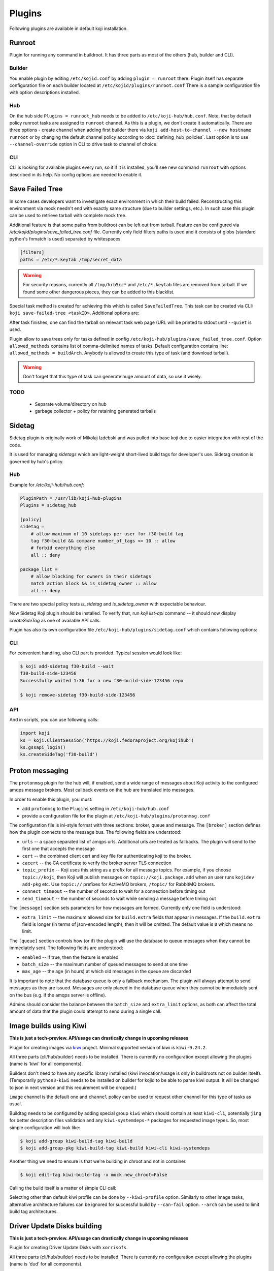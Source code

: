 =======
Plugins
=======

Following plugins are available in default koji installation.

Runroot
=======

Plugin for running any command in buildroot. It has three parts as most of the
others (hub, builder and CLI).

Builder
-------
You enable plugin by editing ``/etc/kojid.conf`` by adding ``plugin = runroot``
there. Plugin itself has separate configuration file on each builder located at
``/etc/kojid/plugins/runroot.conf`` There is a sample configuration file
with option descriptions installed.

Hub
---
On the hub side ``Plugins = runroot_hub`` needs to be added to
``/etc/koji-hub/hub.conf``. Note, that by default policy runroot tasks are
assigned to ``runroot`` channel. As this is a plugin, we don't create it
automatically. There are three options - create channel when adding first builder
there via ``koji add-host-to-channel --new hostname runroot`` or by changing the
default channel policy according to :doc:`defining_hub_policies`. Last option is
to use ``--channel-override`` option in CLI to drive task to channel of choice.

CLI
---
CLI is looking for available plugins every run, so it if it is installed, you'll
see new command ``runroot`` with options described in its help. No config
options are needed to enable it.

Save Failed Tree
================

In some cases developers want to investigate exact environment in which their
build failed. Reconstructing this environment via mock needn't end with
exactly same structure (due to builder settings, etc.). In such case this
plugin can be used to retrieve tarball with complete mock tree.

Additional feature is that some paths from buildroot can be left out from
tarball. Feature can be configured via
`/etc/kojid/plugins/save_failed_tree.conf` file. Currently only field
filters.paths is used and it consists of globs (standard python's fnmatch is
used) separated by whitespaces.

.. code-block:: ini

  [filters]
  paths = /etc/*.keytab /tmp/secret_data

.. warning::
  For security reasons, currently all ``/tmp/krb5cc*`` and ``/etc/*.keytab``
  files are removed from tarball. If we found some other dangerous pieces,
  they can be added to this blacklist.

Special task method is created for achieving this which is called
``SaveFailedTree``. This task can be created via CLI:
``koji save-failed-tree <taskID>``. Additional options are:

.. option:: --full

   directs koji to create tarball with complete tree.

.. option:: --nowait

   exit immediately after creating task

.. option:: --quiet

   don't print any information to output

After task finishes, one can find the tarball on relevant task web page (URL
will be printed to stdout until ``--quiet`` is used.

Plugin allow to save trees only for tasks defined in config
``/etc/koji-hub/plugins/save_failed_tree.conf``. Option
``allowed_methods`` contains list of comma-delimited names of tasks. Default
configuration contains line: ``allowed_methods = buildArch``. Anybody
is allowed to create this type of task (and download tarball).

.. warning::
  Don't forget that this type of task can generate huge amount of data, so use
  it wisely.

TODO
----
 * Separate volume/directory on hub
 * garbage collector + policy for retaining generated tarballs

Sidetag
=======

Sidetag plugin is originally work of Mikolaj Izdebski and was pulled into base
koji due to easier integration with rest of the code.

It is used for managing `sidetags` which are light-weight short-lived build tags
for developer's use. Sidetag creation is governed by hub's policy.

Hub
---

Example for `/etc/koji-hub/hub.conf`:

.. code-block:: ini

    PluginPath = /usr/lib/koji-hub-plugins
    Plugins = sidetag_hub

    [policy]
    sidetag =
        # allow maximum of 10 sidetags per user for f30-build tag
        tag f30-build && compare number_of_tags <= 10 :: allow
        # forbid everything else
        all :: deny

    package_list =
        # allow blocking for owners in their sidetags
        match action block && is_sidetag_owner :: allow
        all :: deny

There are two special policy tests `is_sidetag` and `is_sidetag_owner` with
expectable behaviour.

Now Sidetag Koji plugin should be installed.  To verify that, run
`koji list-api` command -- it should now display `createSideTag`
as one of available API calls.

Plugin has also its own configuration file
``/etc/koji-hub/plugins/sidetag.conf`` which contains following options:

.. glossary::
   remove_empty = off
       If this is set, sidetag is automatically deleted when
       last package is untagged from there.

   allowed_suffixes =
       List of strings delimited by commas. These suffixes are then allowed to
       be requested via ``createSideTag``

   name_template = {basetag}s-side-{tag_id}d
       Python string template to be used for generation of sidetag name. It needs
       to contain both basetag/tag_id placeholders.

CLI
---

For convenient handling, also CLI part is provided. Typical session would look
like:

.. code-block:: shell

   $ koji add-sidetag f30-build --wait
   f30-build-side-123456
   Successfully waited 1:36 for a new f30-build-side-123456 repo

   $ koji remove-sidetag f30-build-side-123456

API
---
And in scripts, you can use following calls:

.. code-block:: python

    import koji
    ks = koji.ClientSession('https://koji.fedoraproject.org/kojihub')
    ks.gssapi_login()
    ks.createSideTag('f30-build')

.. _protonmsg-config:

Proton messaging
================

The ``protonmsg`` plugin for the hub will, if enabled, send a wide range of
messages about Koji activity to the configured amqps message brokers.
Most callback events on the hub are translated into messages.

In order to enable this plugin, you must:

* add ``protonmsg`` to the ``Plugins`` setting in ``/etc/koji-hub/hub.conf``

* provide a configuration file for the plugin at
  ``/etc/koji-hub/plugins/protonmsg.conf``

The configuration file is ini-style format with three sections: broker,
queue and message.
The ``[broker]`` section defines how the plugin connects to the message bus.
The following fields are understood:

* ``urls`` -- a space separated list of amqps urls. Additional urls are
  treated as fallbacks. The plugin will send to the first one that accepts
  the message
* ``cert`` -- the combined client cert and key file for authenticating koji to
  the broker.
* ``cacert`` -- the CA certificate to verify the broker server TLS connection
* ``topic_prefix`` -- Koji uses this string as a prefix for all message
  topics. For example, if you choose ``topic://koji``, then Koji
  will publish messages on ``topic://koji.package.add`` when an user runs
  ``kojidev add-pkg`` etc. Use ``topic://`` prefixes for ActiveMQ brokers,
  ``/topic/`` for RabbitMQ brokers.
* ``connect_timeout`` -- the number of seconds to wait for a connection before
  timing out
* ``send_timeout`` -- the number of seconds to wait while sending a message
  before timing out

The ``[message]`` section sets parameters for how messages are formed.
Currently only one field is understood:

* ``extra_limit`` -- the maximum allowed size for ``build.extra`` fields that
  appear in messages. If the ``build.extra`` field is longer (in terms of 
  json-encoded length), then it will be omitted. The default value is ``0``
  which means no limit.

The ``[queue]`` section controls how (or if) the plugin will use the database
to queue messages when they cannot be immediately sent.
The following fields are understood:

* ``enabled`` -- if true, then the feature is enabled
* ``batch_size`` -- the maximum number of queued messages to send at one time
* ``max_age`` -- the age (in hours) at which old messages in the queue are discarded

It is important to note that the database queue is only a fallback mechanism.
The plugin will always attempt to send messages as they are issued.
Messages are only placed in the database queue when they cannot be immediately
sent on the bus (e.g. if the amqps server is offline).

Admins should consider the balance between the ``batch_size`` and
``extra_limit`` options, as both can affect the total amount of data that the
plugin could attempt to send during a single call.


Image builds using Kiwi
=======================

**This is just a tech-preview. API/usage can drastically change in upcoming
releases**

Plugin for creating images via `kiwi <http://osinside.github.io/kiwi/>`_
project. Minimal supported version of kiwi is ``kiwi-9.24.2``.

All three parts (cli/hub/builder) needs to be installed. There is currently no
configuration except allowing the plugins (name is 'kiwi' for all components).

Builders don't need to have any specific library installed (kiwi
invocation/usage is only in buildroots not on builder itself). (Temporarily
``python3-kiwi`` needs to be installed on builder for kojid to be able to parse
kiwi output. It will be changed to json in next version and this requirement
will be dropped.)

``image`` channel is the default one and ``channel`` policy can be used to
request other channel for this type of tasks as usual.

Buildtag needs to be configured by adding special group ``kiwi`` which should
contain at least ``kiwi-cli``, potentially ``jing`` for better description files
validation and any ``kiwi-systemdeps-*`` packages for requested image types. So,
most simple configuration will look like:

.. code-block:: shell

   $ koji add-group kiwi-build-tag kiwi-build
   $ koji add-group-pkg kiwi-build-tag kiwi-build kiwi-cli kiwi-systemdeps

Another thing we need to ensure is that we're building in chroot and not in
container.

.. code-block:: shell

   $ koji edit-tag kiwi-build-tag -x mock.new_chroot=False

Calling the build itself is a matter of simple CLI call:

.. code-block: shell

   $ koji kiwi-build kiwi-target git+https://my.git/image-descriptions#master my_image_path

Selecting other than default kiwi profile can be done by ``--kiwi-profile``
option. Similarly to other image tasks, alternative architecture failures can be
ignored for successful build by ``--can-fail`` option. ``--arch`` can be used to
limit build tag architectures.

Driver Update Disks building
============================

**This is just a tech-preview. API/usage can drastically change in upcoming
releases**

Plugin for creating Driver Update Disks with ``xorrisofs``.

All three parts (cli/hub/builder) needs to be installed. There is currently no
configuration except allowing the plugins (name is 'dud' for all components).

Builders don't need to have any specific library installed (xorrisofs
invocation/usage is only in buildroots not on builder itself).

Buildtag needs to be configured by adding special group ``dud-build`` which should contain
the following packages:

.. code-block:: shell


   $ koji add-group dud-build-tag dud-build
   $ koji add-group-pkg dud-build-tag dud-build xorriso
   $ koji add-group-pkg dud-build-tag dud-build createrepo_c
   $ koji add-group-pkg dud-build-tag dud-build dnf
   $ koji add-group-pkg dud-build-tag dud-build dnf-plugins-core

Another thing we need to ensure is that we're building in chroot and not in
container.

.. code-block:: shell

   $ koji edit-tag dud-build-tag -x mock.new_chroot=False

Calling the build itself is a matter of simple CLI call:

.. code-block: shell

   $ koji dud-build dud-target --scmurl=git+https://my.git/image-descriptions#master myamazingdud 1 package1 package2

The command options allows to bring all the package dependencies into the DUD
ISO with ``--alldeps``. ``--scmurl`` allows to include non-RPM related content
inside the produced ISO.

Similarly to other image tasks, alternative architecture failures can be
ignored for successful build by ``--can-fail`` option. ``--arch`` can be used
to limit build tag architectures.

tag2distrepo
============

Koji plugin to automatically regenerate distrepos on tag operations

It uses the following options on a tag to control behaviour:

- ``tag2distrepo.enabled``: set to "true" to enable automatic distrepos
- ``tag2distrepo.keys``: set to a space-separated list of keys to use for distrepos

The tag must have at least one arch configured on it.

Installing plugin on Koji Hub
-----------------------------

1. Edit the following settings in ``/etc/koji-hub/hub.conf`` to enable the plugin:

.. code-block:: ini

         PluginPath = /usr/lib/koji-hub-plugins
         Plugins = tag2distrepo

2. Reload Apache

.. code-block:: shell

        $ systemctl reload httpd

Example usage
-------------

Here is an example of enabling the plugin on an "f33-infra" tag. Create the tag and ensure it has
at least one arch and a package list (direct or inherited) so we can tag packages into it.

.. code-block:: shell

    $ koji add-tag f33-infra --arches=x86_64
    $ koji add-pkg --owner kdreyer f33-infra bash

Set the extra options on the tag so the plugin will generate the repository:

.. code-block:: shell

    $ koji edit-tag -x tag2distrepo.enabled=True -x tag2distrepo.keys=47dd8ef9 f33-infra

Tag a new build to trigger the plugin:

.. code-block:: shell

    $ koji tag f33-infra bash-5.0.17-2.fc33

The hub will immediately queue a new distRepo task, using the tagBuild task host as the distRepo
task owner. When the distRepo task completes, you can find the new repository under the ``topurl``
for your Koji instance.

To confirm that the tag has the correct options set, use the `koji taginfo` command:

.. code-block:: shell

    $ koji taginfo f33-infra
    Tag: f33-infra [18680]
    Arches: x86_64
    Tag options:
      tag2distrepo.enabled : 'true'
      tag2distrepo.keys : '47dd8ef9'

To disable the plugin for the same tag:

.. code-block:: shell

    $ koji edit-tag -r tag2distrepo.enabled -r tag2distrepo.keys f33-infra

Using Multiple Keys
-------------------

If you want to create a repository that contains builds signed by more than one key, list your
desired key IDs ordered by preference.

For example:

.. code-block:: shell

    $ koji edit-tag coreos-pool -x tag2distrepo.keys="45719a39 9867c58f 38ab71f4 5323552a"

For each RPM in the tag, Koji will use the first signed copy that it finds. In other words,
Koji will try the first key (`45719a39`), and if Koji does not have the first key's signature
for that RPM, then it will try the second key (`9867c58f`), third key (`38ab71f4`), and so on.
